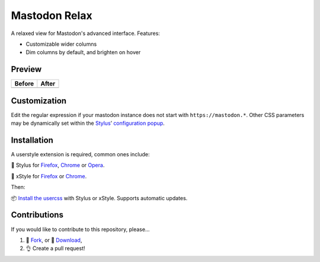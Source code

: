 Mastodon Relax
==============

|version|

A relaxed view for Mastodon's advanced interface. Features:

- Customizable wider columns
- Dim columns by default, and brighten on hover

Preview
-------

======== ========
Before   After
======== ========
|image0| |image1|
======== ========

Customization
-------------

Edit the regular expression if your mastodon instance does not start with
``https://mastodon.*``.  Other CSS parameters may be dynamically set within the
`Stylus <https://add0n.com/stylus.html>`__\ ’ `configuration
popup <https://github.com/openstyles/stylus/wiki/Popup>`__.

|image2|

Installation
------------

A userstyle extension is required, common ones include:

🎨 Stylus for `Firefox
<https://addons.mozilla.org/en-US/firefox/addon/styl-us/>`__, `Chrome
<https://chrome.google.com/webstore/detail/stylus/clngdbkpkpeebahjckkjfobafhncgmne>`__
or `Opera <https://addons.opera.com/en-gb/extensions/details/stylus/>`__.

🎨 xStyle for `Firefox <https://addons.mozilla.org/firefox/addon/xstyle/>`__ or
`Chrome
<https://chrome.google.com/webstore/detail/xstyle/hncgkmhphmncjohllpoleelnibpmccpj>`__.

Then:

📦 `Install the
usercss <https://github.com/ashwinvis/mastodon-relax/raw/master/mastodon-relax.user.css>`__
with Stylus or xStyle. Supports automatic updates.

Contributions
-------------

If you would like to contribute to this repository, please…

1. 🍴 `Fork <https://github.com/ashwinvis/mastodon-relax/fork>`__,
   or 🔽 `Download <https://github.com/ashwinvis/mastodon-relax/archive/master.zip>`__,
2. 👌 Create a pull request!

.. |version| image:: https://img.shields.io/github/v/tag/ashwinvis/mastodon-relax
.. |image0| image:: ./images/before.png
    :width: 80%
.. |image1| image:: ./images/after.png
    :width: 80%
.. |image2| image:: ./images/customization.png
